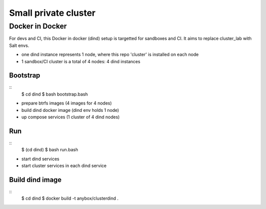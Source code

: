 Small private cluster
=====================

Docker in Docker
****************

For devs and CI, this Docker in docker (dind) setup is targetted for sandboxes and CI.
It aims to replace cluster_lab with Salt envs.

* one dind instance represents 1 node, where this repo 'cluster' is installed on each node
* 1 sandbox/CI cluster is a total of 4 nodes: 4 dind instances

Bootstrap
---------
::
    $ cd dind
    $ bash bootstrap.bash

* prepare btrfs images (4 images for 4 nodes)
* build dind docker image (dind env holds 1 node)
* up compose services (1 cluster of 4 dind nodes)

Run
---
::
    $ (cd dind)
    $ bash run.bash

* start dind services
* start cluster services in each dind service

Build dind image
----------------
::
    $ cd dind
    $ docker build -t anybox/clusterdind .
